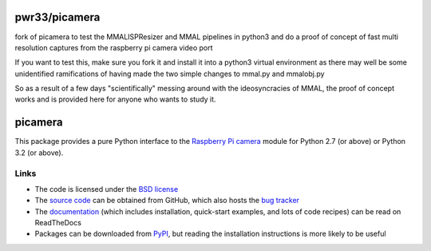 .. -*- rst -*-

========
pwr33/picamera
========

fork of picamera to test the MMALISPResizer and MMAL pipelines in python3 and do a proof of concept of fast multi resolution captures from the raspberry pi camera video port

If you want to test this, make sure you fork it and install it into a python3 virtual environment as there may well be some unidentified ramifications of having made the two simple changes to mmal.py and mmalobj.py

So as a result of a few days "scientifically" messing around with the ideosyncracies of MMAL, the proof of concept works and is provided here for anyone who wants to study it.

========
picamera
========

This package provides a pure Python interface to the `Raspberry Pi`_ `camera`_
module for Python 2.7 (or above) or Python 3.2 (or above).

Links
=====

* The code is licensed under the `BSD license`_
* The `source code`_ can be obtained from GitHub, which also hosts the `bug
  tracker`_
* The `documentation`_ (which includes installation, quick-start examples, and
  lots of code recipes) can be read on ReadTheDocs
* Packages can be downloaded from `PyPI`_, but reading the installation
  instructions is more likely to be useful


.. _Raspberry Pi: https://www.raspberrypi.org/
.. _camera: https://www.raspberrypi.org/learning/getting-started-with-picamera/
.. _PyPI: https://pypi.python.org/pypi/picamera/
.. _documentation: https://picamera.readthedocs.io/
.. _source code: https://github.com/waveform80/picamera
.. _bug tracker: https://github.com/waveform80/picamera/issues
.. _BSD license: https://opensource.org/licenses/BSD-3-Clause


